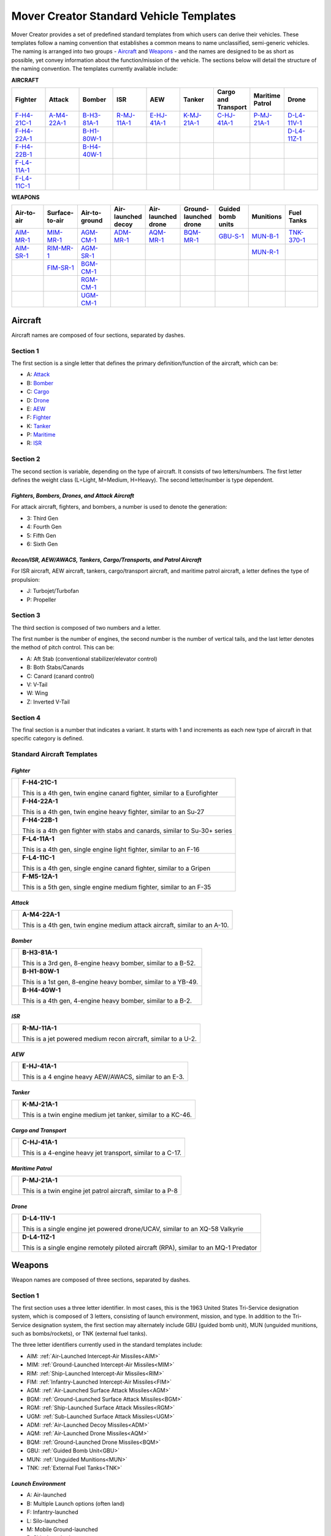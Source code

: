 .. ****************************************************************************
.. CUI//REL TO USA ONLY
..
.. The Advanced Framework for Simulation, Integration, and Modeling (AFSIM)
..
.. The use, dissemination or disclosure of data in this file is subject to
.. limitation or restriction. See accompanying README and LICENSE for details.
.. ****************************************************************************

Mover Creator Standard Vehicle Templates
++++++++++++++++++++++++++++++++++++++++
Mover Creator provides a set of predefined standard templates from which users can derive their vehicles. These templates follow a naming convention that establishes a common means to name unclassified, semi-generic vehicles. 
The naming is arranged into two groups - Aircraft_ and Weapons_ - and the names are designed to be as short as possible, yet convey information about the function/mission of the vehicle.
The sections below will detail the structure of the naming convention. The templates currently available include:

**AIRCRAFT**

.. list-table::
   :header-rows: 1
   :align: left
   :widths: 10 10 10 10 10 10 10 10 10

   * - Fighter
     - Attack
     - Bomber
     - ISR
     - AEW
     - Tanker
     - Cargo and Transport
     - Maritime Patrol
     - Drone
   * - F-H4-21C-1_
     - A-M4-22A-1_
     - B-H3-81A-1_
     - R-MJ-11A-1_
     - E-HJ-41A-1_
     - K-MJ-21A-1_
     - C-HJ-41A-1_
     - P-MJ-21A-1_
     - D-L4-11V-1_
   * - F-H4-22A-1_
     - 
     - B-H1-80W-1_
     -
     -
     -
     -
     -
     - D-L4-11Z-1_
   * - F-H4-22B-1_
     -
     - B-H4-40W-1_
     -
     -
     -
     -
     -
     -
   * - F-L4-11A-1_
     -
     -
     -
     -
     -
     -
     -
     -
   * - F-L4-11C-1_
     -
     -
     -
     -
     -
     -
     -
     -

**WEAPONS**

.. list-table::
    :header-rows: 1
    :align: left
    :widths: 10 10 10 10 10 10 10 10 10
    
    * - Air-to-air
      - Surface-to-air
      - Air-to-ground
      - Air-launched decoy
      - Air-launched drone
      - Ground-launched drone
      - Guided bomb units
      - Munitions
      - Fuel Tanks
    * - AIM-MR-1_
      - MIM-MR-1_
      - AGM-CM-1_
      - ADM-MR-1_
      - AQM-MR-1_
      - BQM-MR-1_
      - GBU-S-1_
      - MUN-B-1_
      - TNK-370-1_
    * - AIM-SR-1_
      - RIM-MR-1_
      - AGM-SR-1_
      -
      - 
      - 
      -
      - MUN-R-1_
      -
    * - 
      - FIM-SR-1_
      - BGM-CM-1_
      -
      -
      -
      -
      -
      -
    * - 
      - 
      - RGM-CM-1_
      -
      -
      -
      -
      -
      -
    * - 
      - 
      - UGM-CM-1_
      -
      -
      -
      -
      -
      -


.. _Aircraft:

**Aircraft**
============

Aircraft names are composed of four sections, separated by dashes. 

Section 1
~~~~~~~~~

The first section is a single letter that defines the primary definition/function of the aircraft, which can be:

- A: Attack_
- B: Bomber_
- C: Cargo_
- D: Drone_
- E: AEW_
- F: Fighter_
- K: Tanker_
- P: Maritime_
- R: ISR_

Section 2
~~~~~~~~~

The second section is variable, depending on the type of aircraft. It consists of two letters/numbers. The first letter defines the weight class (L=Light, M=Medium, H=Heavy). The second letter/number is type dependent.

*Fighters, Bombers, Drones, and Attack Aircraft*
------------------------------------------------

For attack aircraft, fighters, and bombers, a number is used to denote the generation:

- 3: Third Gen
- 4: Fourth Gen
- 5: Fifth Gen
- 6: Sixth Gen

*Recon/ISR, AEW/AWACS, Tankers, Cargo/Transports, and Patrol Aircraft*
----------------------------------------------------------------------

For ISR aircraft, AEW aircraft, tankers, cargo/transport aircraft, and maritime patrol aircraft, a letter defines the type of propulsion:

- J: Turbojet/Turbofan
- P: Propeller


Section 3
~~~~~~~~~

The third section is composed of two numbers and a letter.

The first number is the number of engines, the second number is the number of vertical tails, and the last letter denotes the method of pitch control. This can be:

- A: Aft Stab (conventional stabilizer/elevator control)
- B: Both Stabs/Canards
- C: Canard (canard control)
- V: V-Tail
- W: Wing
- Z: Inverted V-Tail


Section 4
~~~~~~~~~

The final section is a number that indicates a variant. It starts with 1 and increments as each new type of aircraft in that specific category is defined.

Standard Aircraft Templates
~~~~~~~~~~~~~~~~~~~~~~~~~~~

.. _Fighter:

*Fighter*
---------

.. table::
   :align: left

   +------------------------------------+-------------------------------------------------------------------------------+
   | .. image:: images/F-H4-21C-1.png   |  .. _F-H4-21C-1:                                                              |
   |                                    |                                                                               |
   |                                    |  **F-H4-21C-1**                                                               |
   |                                    |                                                                               |
   |                                    |  This is a 4th gen, twin engine canard fighter, similar to a Eurofighter      |                                                                       
   +------------------------------------+-------------------------------------------------------------------------------+
   | .. image:: images/F-H4-22A-1.png   |  .. _F-H4-22A-1:                                                              |
   |                                    |                                                                               |
   |                                    |  **F-H4-22A-1**                                                               |
   |                                    |                                                                               |
   |                                    |  This is a 4th gen, twin engine heavy fighter, similar to an Su-27            |
   +------------------------------------+-------------------------------------------------------------------------------+
   | .. image:: images/F-H4-22B-1.png   |  .. _F-H4-22B-1:                                                              |
   |                                    |                                                                               |
   |                                    |  **F-H4-22B-1**                                                               |
   |                                    |                                                                               |
   |                                    |  This is a 4th gen fighter with stabs and canards, similar to Su-30+ series   |
   +------------------------------------+-------------------------------------------------------------------------------+
   | .. image:: images/F-L4-11A-1.png   |  .. _F-L4-11A-1:                                                              |
   |                                    |                                                                               |
   |                                    |  **F-L4-11A-1**                                                               |
   |                                    |                                                                               |
   |                                    |  This is a 4th gen, single engine light fighter, similar to an F-16           |
   +------------------------------------+-------------------------------------------------------------------------------+
   | .. image:: images/F-L4-11C-1.png   |  .. _F-L4-11C-1:                                                              |
   |                                    |                                                                               |
   |                                    |  **F-L4-11C-1**                                                               |
   |                                    |                                                                               |
   |                                    |  This is a 4th gen, single engine canard fighter, similar to a Gripen         |
   +------------------------------------+-------------------------------------------------------------------------------+
   | .. image:: images/F-M5-12A-1.png   |  .. _F-M5-12A-1:                                                              |
   |                                    |                                                                               |
   |                                    |  **F-M5-12A-1**                                                               |
   |                                    |                                                                               |
   |                                    |  This is a 5th gen, single engine medium fighter, similar to an F-35          |
   +------------------------------------+-------------------------------------------------------------------------------+

.. _Attack:

*Attack*
--------

.. table::
   :align: left

   +------------------------------------+-------------------------------------------------------------------------------+
   | .. image:: images/A-M4-22A-1.png   |  .. _A-M4-22A-1:                                                              |
   |                                    |                                                                               |
   |                                    |  **A-M4-22A-1**                                                               |
   |                                    |                                                                               |
   |                                    |  This is a 4th gen, twin engine medium attack aircraft, similar to an A-10.   |                                                                       
   +------------------------------------+-------------------------------------------------------------------------------+

.. _Bomber:

*Bomber*
--------

.. table::
   :align: left

   +------------------------------------+-------------------------------------------------------------------------------+
   | .. image:: images/B-H3-81A-1.png   |  .. _B-H3-81A-1:                                                              |
   |                                    |                                                                               |
   |                                    |  **B-H3-81A-1**                                                               |
   |                                    |                                                                               |
   |                                    |  This is a 3rd gen, 8-engine heavy bomber, similar to a B-52.                 |                                                                       
   +------------------------------------+-------------------------------------------------------------------------------+
   | .. image:: images/B-H1-80W-1.png   |  .. _B-H1-80W-1:                                                              |
   |                                    |                                                                               |
   |                                    |  **B-H1-80W-1**                                                               |
   |                                    |                                                                               |
   |                                    |  This is a 1st gen, 8-engine heavy bomber, similar to a YB-49.                |                                                                       
   +------------------------------------+-------------------------------------------------------------------------------+
   | .. image:: images/B-H4-40W-1.png   |  .. _B-H4-40W-1:                                                              |
   |                                    |                                                                               |
   |                                    |  **B-H4-40W-1**                                                               |
   |                                    |                                                                               |
   |                                    |  This is a 4th gen, 4-engine heavy bomber, similar to a B-2.                  |                                                                       
   +------------------------------------+-------------------------------------------------------------------------------+

.. _ISR:

*ISR*
-----

.. table::
   :align: left

   +------------------------------------+-------------------------------------------------------------------------------+
   | .. image:: images/R-MJ-11A-1.png   |  .. _R-MJ-11A-1:                                                              |
   |                                    |                                                                               |
   |                                    |  **R-MJ-11A-1**                                                               |
   |                                    |                                                                               |
   |                                    |  This is a jet powered medium recon aircraft, similar to a U-2.               |                                                                       
   +------------------------------------+-------------------------------------------------------------------------------+

.. _AEW:

*AEW*
-----

.. table::
   :align: left

   +------------------------------------+-------------------------------------------------------------------------------+
   | .. image:: images/E-HJ-41A-1.png   |  .. _E-HJ-41A-1:                                                              |
   |                                    |                                                                               |
   |                                    |  **E-HJ-41A-1**                                                               |
   |                                    |                                                                               |
   |                                    |  This is a 4 engine heavy AEW/AWACS, similar to an E-3.                       |                                                                       
   +------------------------------------+-------------------------------------------------------------------------------+

.. _Tanker:

*Tanker*
--------

.. table::
   :align: left

   +------------------------------------+-------------------------------------------------------------------------------+
   | .. image:: images/K-MJ-21A-1.png   |  .. _K-MJ-21A-1:                                                              |
   |                                    |                                                                               |
   |                                    |  **K-MJ-21A-1**                                                               |
   |                                    |                                                                               |
   |                                    |  This is a twin engine medium jet tanker, similar to a KC-46.                 |                                                                          
   +------------------------------------+-------------------------------------------------------------------------------+

.. _Cargo:

*Cargo and Transport*
---------------------

.. table::
   :align: left

   +------------------------------------+-------------------------------------------------------------------------------+
   | .. image:: images/C-HJ-41A-1.png   |  .. _C-HJ-41A-1:                                                              |
   |                                    |                                                                               |
   |                                    |  **C-HJ-41A-1**                                                               |
   |                                    |                                                                               |
   |                                    |  This is a 4-engine heavy jet transport, similar to a C-17.                   |                                                                          
   +------------------------------------+-------------------------------------------------------------------------------+

.. _Maritime:

*Maritime Patrol*
-----------------

.. table::
   :align: left

   +------------------------------------+-------------------------------------------------------------------------------+
   | .. image:: images/P-MJ-21A-1.png   |  .. _P-MJ-21A-1:                                                              |
   |                                    |                                                                               |
   |                                    |  **P-MJ-21A-1**                                                               |
   |                                    |                                                                               |
   |                                    |  This is a twin engine jet patrol aircraft, similar to a P-8                  |                                                                          
   +------------------------------------+-------------------------------------------------------------------------------+

.. _Drone:

*Drone*
-------

.. table::
   :align: left

   +------------------------------------+---------------------------------------------------------------------------------------+
   | .. image:: images/D-L4-11V-1.png   |  .. _D-L4-11V-1:                                                                      |
   |                                    |                                                                                       |
   |                                    |  **D-L4-11V-1**                                                                       |
   |                                    |                                                                                       |
   |                                    |  This is a single engine jet powered drone/UCAV, similar to an XQ-58 Valkyrie         |                                                                          
   +------------------------------------+---------------------------------------------------------------------------------------+
   | .. image:: images/D-L4-11Z-1.png   |  .. _D-L4-11Z-1:                                                                      |
   |                                    |                                                                                       |
   |                                    |  **D-L4-11Z-1**                                                                       |
   |                                    |                                                                                       |
   |                                    |  This is a single engine remotely piloted aircraft (RPA), similar to an MQ-1 Predator |                                                                          
   +------------------------------------+---------------------------------------------------------------------------------------+


.. _Weapons:

**Weapons**
===========

Weapon names are composed of three sections, separated by dashes.

Section 1
~~~~~~~~~

The first section uses a three letter identifier. In most cases, this is the 1963 United States Tri-Service designation system, which is composed of 3 letters, consisting of launch environment, mission, and type.
In addition to the Tri-Service designation system, the first section may alternately include GBU (guided bomb unit), MUN (unguided munitions, such as bombs/rockets), or TNK (external fuel tanks).


The three letter identifiers currently used in the standard templates include:

- AIM: :ref:`Air-Launched Intercept-Air Missiles<AIM>`
- MIM: :ref:`Ground-Launched Intercept-Air Missiles<MIM>`
- RIM: :ref:`Ship-Launched Intercept-Air Missiles<RIM>`
- FIM: :ref:`Infantry-Launched Intercept-Air Missiles<FIM>`
- AGM: :ref:`Air-Launched Surface Attack Missiles<AGM>`
- BGM: :ref:`Ground-Launched Surface Attack Missiles<BGM>`
- RGM: :ref:`Ship-Launched Surface Attack Missiles<RGM>`
- UGM: :ref:`Sub-Launched Surface Attack Missiles<UGM>`
- ADM: :ref:`Air-Launched Decoy Missiles<ADM>`
- AQM: :ref:`Air-Launched Drone Missiles<AQM>`
- BQM: :ref:`Ground-Launched Drone Missiles<BQM>`
- GBU: :ref:`Guided Bomb Unit<GBU>`
- MUN: :ref:`Unguided Munitions<MUN>`
- TNK: :ref:`External Fuel Tanks<TNK>`

*Launch Environment*
--------------------

- A: Air-launched
- B: Multiple Launch options (often land)
- F: Infantry-launched
- L: Silo-launched
- M: Mobile Ground-launched
- R: Ship-launched
- U: Sub-launched

*Mission*
---------

- D: Decoy
- E: Electronic Attack
- G: Surface Attack
- I: Intercept (Air)
- Q: Drone
- S: Space Attack
- U: Underwater Attack

*Type*
------

- M: Missile, Guided
- R: Rocket, Unguided

Section 2
~~~~~~~~~

The second section is variable, consisting of up to three letters/numbers, depending on the type of weapon.

*Most Missiles*
---------------

For most missiles, two letters are used to denote the range class:

- SR: Short-Range
- MR: Medium-Range
- LR: Long-Range
- ER: Extreme-Range

*Cruise Missiles*
-----------------

Cruise missiles are an exception to the nominal missile range class. For cruise missiles, CM is used.

*Guided Bomb Units (GBUs)*
--------------------------

For GBUs, a single letter is used to denote type of fins (F=Fins, S=Strakes, W=Wing).

*Munitions*
-----------

For MUN weapons, a single letter is used to denote the type of munition:

- B: Bomb
- R: Rocket

*External Fuel Tanks*
---------------------

For TNK objects, the quantity of fuel carried (in gallons) is used for section 2.

Section 3
~~~~~~~~~

The final section is a number that indicates a variant. It starts with 1 and increments as each new type of weapon/item in that specific category is defined.

Standard Weapon Templates
~~~~~~~~~~~~~~~~~~~~~~~~~

.. _AIM:

*AIM (Air-Launched Intercept-Air Missiles)*
-------------------------------------------

.. table::
   :align: left

   +------------------------------------+-------------------------------------------------------------------------------+
   | .. image:: images/AIM-MR-1.png     |  .. _AIM-MR-1:                                                                |
   |                                    |                                                                               |
   |                                    |  **AIM-MR-1**                                                                 |
   |                                    |                                                                               |
   |                                    |  This is a medium-range air-to-air missile, similar to a PL-12.               |
   +------------------------------------+-------------------------------------------------------------------------------+
   | .. image:: images/AIM-SR-1.png     |  .. _AIM-SR-1:                                                                |
   |                                    |                                                                               |
   |                                    |  **AIM-SR-1**                                                                 |
   |                                    |                                                                               |
   |                                    |  This is a short-range air-to-air missile, similar to an AA-11 (R-73).        |
   +------------------------------------+-------------------------------------------------------------------------------+

.. _MIM:

*MIM (Ground-Launched Intercept-Air Missiles)*
----------------------------------------------

.. table::
   :align: left

   +------------------------------------+-------------------------------------------------------------------------------+
   | .. image:: images/MIM-MR-1.png     |  .. _MIM-MR-1:                                                                |
   |                                    |                                                                               |
   |                                    |  **MIM-MR-1**                                                                 |
   |                                    |                                                                               |
   |                                    |  This is a medium range, ground launched SAM, similar to an SA-11.            |
   +------------------------------------+-------------------------------------------------------------------------------+

.. _RIM:

*RIM (Ship-Launched Intercept-Air Missiles)*
--------------------------------------------

.. table::
   :align: left

   +------------------------------------+-------------------------------------------------------------------------------+
   | .. image:: images/RIM-MR-1.png     |  .. _RIM-MR-1:                                                                |
   |                                    |                                                                               |
   |                                    |  **RIM-MR-1**                                                                 |
   |                                    |                                                                               |
   |                                    |  This is a medium range, ship-launched SAM, similar to an SA-N-7.             |
   +------------------------------------+-------------------------------------------------------------------------------+

.. _FIM:

*FIM (Infantry-Launched Intercept-Air Missiles)*
------------------------------------------------

.. table::
   :align: left

   +------------------------------------+-------------------------------------------------------------------------------+
   | .. image:: images/FIM-SR-1.png     |  .. _FIM-SR-1:                                                                |
   |                                    |                                                                               |
   |                                    |  **FIM-SR-1**                                                                 |
   |                                    |                                                                               |
   |                                    |  This is a short range, MANPADS, similar to an SA-14 (9K34).                  |
   +------------------------------------+-------------------------------------------------------------------------------+

.. _AGM:

*AGM (Air-Launched Surface Attack Missiles)*
--------------------------------------------

.. table::
   :align: left

   +------------------------------------+-------------------------------------------------------------------------------+
   | .. image:: images/AGM-CM-1.png     |  .. _AGM-CM-1:                                                                |
   |                                    |                                                                               |
   |                                    |  **AGM-CM-1**                                                                 |
   |                                    |                                                                               |
   |                                    |  This is an air-launched cruise missile, similar to an AGM-109 (Tomahawk)     |
   +------------------------------------+-------------------------------------------------------------------------------+
   | .. image:: images/AGM-SR-1.png     |  .. _AGM-SR-1:                                                                |
   |                                    |                                                                               |
   |                                    |  **AGM-SR-1**                                                                 |
   |                                    |                                                                               |
   |                                    |  This is a short range, air-to-ground missile, similar to a AGM-65 (Maverick).|
   +------------------------------------+-------------------------------------------------------------------------------+

.. _BGM:

*BGM (Ground-Launched Surface Attack Missiles)*
-----------------------------------------------

.. table::
   :align: left

   +------------------------------------+-------------------------------------------------------------------------------+
   | .. image:: images/BGM-CM-1.png     |  .. _BGM-CM-1:                                                                |
   |                                    |                                                                               |
   |                                    |  **BGM-CM-1**                                                                 |
   |                                    |                                                                               |
   |                                    |  This is a ground-launched cruise missile, similar to an BGM-109 (Tomahawk)   |
   +------------------------------------+-------------------------------------------------------------------------------+

.. _RGM:

*RGM (Ship-Launched Surface Attack Missiles)*
---------------------------------------------

.. table::
   :align: left

   +------------------------------------+-------------------------------------------------------------------------------+
   | .. image:: images/RGM-CM-1.png     |  .. _RGM-CM-1:                                                                |
   |                                    |                                                                               |
   |                                    |  **RGM-CM-1**                                                                 |
   |                                    |                                                                               |
   |                                    |  This is a ship-launched cruise missile, similar to an RGM-109 (Tomahawk)     |
   +------------------------------------+-------------------------------------------------------------------------------+

.. _UGM:

*UGM (Sub-Launched Surface Attack Missiles)*
--------------------------------------------

.. table::
   :align: left

   +------------------------------------+-------------------------------------------------------------------------------+
   | .. image:: images/UGM-CM-1.png     |  .. _UGM-CM-1:                                                                |
   |                                    |                                                                               |
   |                                    |  **UGM-CM-1**                                                                 |
   |                                    |                                                                               |
   |                                    |  This is a sub-launched cruise missile, similar to an UGM-109 (Tomahawk)      |
   +------------------------------------+-------------------------------------------------------------------------------+

.. _ADM:

*ADM (Air-Launched Decoy Missiles)*
-----------------------------------

.. table::
   :align: left

   +------------------------------------+-------------------------------------------------------------------------------+
   | .. image:: images/ADM-MR-1.png     |  .. _ADM-MR-1:                                                                |
   |                                    |                                                                               |
   |                                    |  **ADM-MR-1**                                                                 |
   |                                    |                                                                               |
   |                                    |  This is a medium range, air-launched decoy missile, similar to an ADM-160B.  |
   +------------------------------------+-------------------------------------------------------------------------------+

.. _AQM:

*AQM (Air-Launched Drone Missiles)*
-----------------------------------

.. table::
   :align: left

   +------------------------------------+-------------------------------------------------------------------------------+
   | .. image:: images/AQM-MR-1.png     |  .. _AQM-MR-1:                                                                |
   |                                    |                                                                               |
   |                                    |  **AQM-MR-1**                                                                 |
   |                                    |                                                                               |
   |                                    |  This is a medium range, air-launched drone, similar to an AQM-34 (Firebee)   |
   +------------------------------------+-------------------------------------------------------------------------------+

.. _BQM:

*BQM (Ground-Launched Drone Missiles)*
--------------------------------------

.. table::
   :align: left

   +------------------------------------+-------------------------------------------------------------------------------+
   | .. image:: images/BQM-MR-1.png     |  .. _BQM-MR-1:                                                                |
   |                                    |                                                                               |
   |                                    |  **BQM-MR-1**                                                                 |
   |                                    |                                                                               |
   |                                    |  This is a medium range, ground-launched drone, similar to a BQM-34 (Firebee) |
   +------------------------------------+-------------------------------------------------------------------------------+

.. _GBU:

*GBU (Guided Bomb Unit)*
------------------------

.. table::
   :align: left

   +------------------------------------+-------------------------------------------------------------------------------+
   | .. image:: images/GBU-S-1.png      |  .. _GBU-S-1:                                                                 |
   |                                    |                                                                               |
   |                                    |  **GBU-S-1**                                                                  |
   |                                    |                                                                               |
   |                                    |  This is a GBU with strakes, similar to a 2000lb JDAM.                        |
   +------------------------------------+-------------------------------------------------------------------------------+

.. _MUN:

*MUN (Unguided Munitions)*
--------------------------

.. table::
   :align: left

   +------------------------------------+-------------------------------------------------------------------------------+
   | .. image:: images/MUN-B-1.png      |  .. _MUN-B-1:                                                                 |
   |                                    |                                                                               |
   |                                    |  **MUN-B-1**                                                                  |
   |                                    |                                                                               |
   |                                    |  This is a general purpose 500 lb bomb, similar to a Mk 82.                   |
   +------------------------------------+-------------------------------------------------------------------------------+
   | .. image:: images/MUN-R-1.png      |  .. _MUN-R-1:                                                                 |
   |                                    |                                                                               |
   |                                    |  **MUN-R-1**                                                                  |
   |                                    |                                                                               |
   |                                    |  This is a typical unguided air-to-ground rocket, similar to a Hydra.         |
   +------------------------------------+-------------------------------------------------------------------------------+

.. _TNK:

*TNK (External Fuel Tanks)*
---------------------------

.. table::
   :align: left

   +------------------------------------+----------------------------------------------------------------------------------+
   | .. image:: images/TNK-370-1.png    |  .. _TNK-370-1:                                                                  |
   |                                    |                                                                                  |
   |                                    |  **TNK-370-1**                                                                   |
   |                                    |                                                                                  |
   |                                    |  This is a generic 370 gallon external fuel tank, similar to those used by F-16s.|
   +------------------------------------+----------------------------------------------------------------------------------+